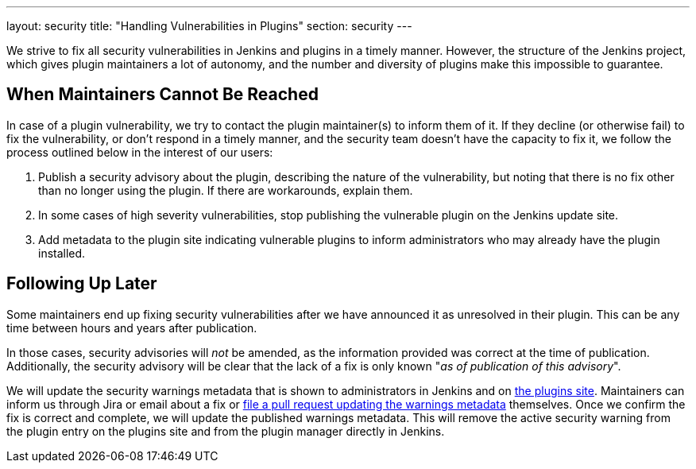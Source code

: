 ---
layout: security
title: "Handling Vulnerabilities in Plugins"
section: security
---


We strive to fix all security vulnerabilities in Jenkins and plugins in a timely manner.
However, the structure of the Jenkins project, which gives plugin maintainers a lot of autonomy, and the number and diversity of plugins make this impossible to guarantee.

== When Maintainers Cannot Be Reached

In case of a plugin vulnerability, we try to contact the plugin maintainer(s) to inform them of it.
If they decline (or otherwise fail) to fix the vulnerability, or don't respond in a timely manner, and the security team doesn't have the capacity to fix it, we follow the process outlined below in the interest of our users:

. Publish a security advisory about the plugin, describing the nature of the vulnerability, but noting that there is no fix other than no longer using the plugin.
  If there are workarounds, explain them.
. In some cases of high severity vulnerabilities, stop publishing the vulnerable plugin on the Jenkins update site.
. Add metadata to the plugin site indicating vulnerable plugins to inform administrators who may already have the plugin installed.

[[followup]]
== Following Up Later

Some maintainers end up fixing security vulnerabilities after we have announced it as unresolved in their plugin.
This can be any time between hours and years after publication.

In those cases, security advisories will _not_ be amended, as the information provided was correct at the time of publication.
Additionally, the security advisory will be clear that the lack of a fix is only known "_as of publication of this advisory_".

We will update the security warnings metadata that is shown to administrators in Jenkins and on https://plugins.jenkins.io/[the plugins site].
Maintainers can inform us through Jira or email about a fix or https://github.com/jenkins-infra/update-center2/#security-warnings[file a pull request updating the warnings metadata] themselves.
Once we confirm the fix is correct and complete, we will update the published warnings metadata.
This will remove the active security warning from the plugin entry on the plugins site and from the plugin manager directly in Jenkins.
